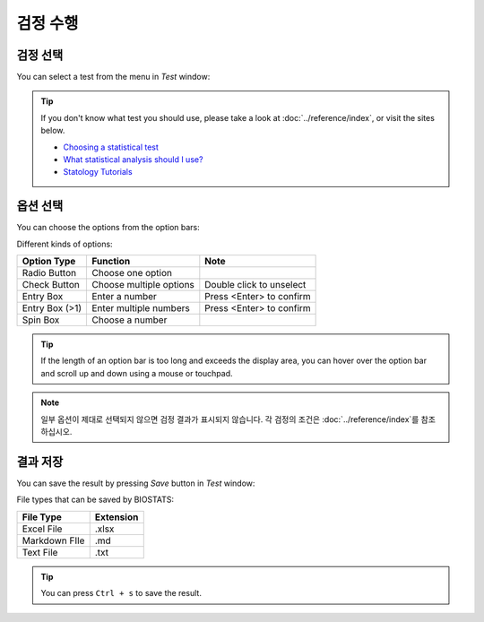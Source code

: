 **검정 수행**
=================

검정 선택
-------------

You can select a test from the menu in *Test* window:

.. image:: ../_static/guide/select_test_1.png
   :width: 500

.. image:: ../_static/guide/select_test_2.png
   :width: 500

.. tip::

    If you don't know what test you should use, please take a look at :doc:`../reference/index`, or visit the sites below.

    * `Choosing a statistical test <http://www.biostathandbook.com/testchoice.html>`_
    * `What statistical analysis should I use? <https://stats.oarc.ucla.edu/sas/whatstat/what-statistical-analysis-should-i-usestatistical-analyses-using-sas>`_
    * `Statology Tutorials <https://www.statology.org/tutorials/>`_

옵션 선택
------------------

You can choose the options from the option bars:

.. image:: ../_static/guide/choose_option_1.png
   :width: 500

Different kinds of options:

+-----------------+--------------------------+---------------------------+
| Option Type     | Function                 | Note                      |
+=================+==========================+===========================+
| Radio Button    | Choose one option        |                           |
+-----------------+--------------------------+---------------------------+
| Check Button    | Choose multiple options  | Double click to unselect  |
+-----------------+--------------------------+---------------------------+
| Entry Box       | Enter a number           | Press <Enter> to confirm  |
+-----------------+--------------------------+---------------------------+
| Entry Box (>1)  | Enter multiple numbers   | Press <Enter> to confirm  |
+-----------------+--------------------------+---------------------------+
| Spin Box        | Choose a number          |                           |
+-----------------+--------------------------+---------------------------+

.. tip::

    If the length of an option bar is too long and exceeds the display area, you can hover over the option bar and scroll up and down using a mouse or touchpad.

.. note::

    일부 옵션이 제대로 선택되지 않으면 검정 결과가 표시되지 않습니다. 각 검정의 조건은 :doc:`../reference/index`를 참조하십시오.

결과 저장
---------------

You can save the result by pressing *Save* button in *Test* window:

.. image:: ../_static/guide/save_result_1.png
   :width: 500

.. image:: ../_static/guide/save_result_2.png
   :width: 500

File types that can be saved by BIOSTATS:

+----------------+------------+
| File Type      | Extension  |
+================+============+
| Excel File     | .xlsx      |
+----------------+------------+
| Markdown FIle  | .md        |
+----------------+------------+
| Text File      | .txt       |
+----------------+------------+

.. tip::

    You can press ``Ctrl + s`` to save the result.